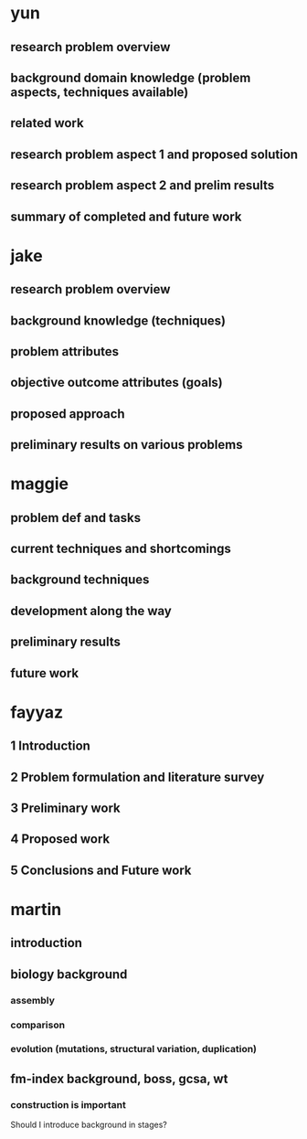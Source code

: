 * yun
** research problem overview
** background domain knowledge (problem aspects, techniques available)
** related work
** research problem aspect 1 and proposed solution
** research problem aspect 2 and prelim results
** summary of completed and future work

* jake
** research problem overview
** background knowledge (techniques)
** problem attributes
** objective outcome attributes (goals)
** proposed approach
** preliminary results on various problems

* maggie
** problem def and tasks
** current techniques and shortcomings
** background techniques
** development along the way
** preliminary results
** future work


* fayyaz

** 1 Introduction
** 2 Problem formulation and literature survey
** 3 Preliminary work
** 4 Proposed work
** 5 Conclusions and Future work

* martin
** introduction
** biology background
*** assembly
*** comparison
*** evolution (mutations, structural variation, duplication)
** fm-index background, boss, gcsa, wt
*** construction is important

Should I introduce background in stages?
